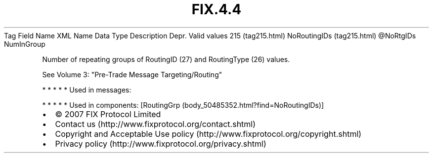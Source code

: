 .TH FIX.4.4 "" "" "Tag #215"
Tag
Field Name
XML Name
Data Type
Description
Depr.
Valid values
215 (tag215.html)
NoRoutingIDs (tag215.html)
\@NoRtgIDs
NumInGroup
.PP
Number of repeating groups of RoutingID (27) and RoutingType (26)
values.
.PP
See Volume 3: "Pre-Trade Message Targeting/Routing"
.PP
   *   *   *   *   *
Used in messages:
.PP
   *   *   *   *   *
Used in components:
[RoutingGrp (body_50485352.html?find=NoRoutingIDs)]

.PD 0
.P
.PD

.PP
.PP
.IP \[bu] 2
© 2007 FIX Protocol Limited
.IP \[bu] 2
Contact us (http://www.fixprotocol.org/contact.shtml)
.IP \[bu] 2
Copyright and Acceptable Use policy (http://www.fixprotocol.org/copyright.shtml)
.IP \[bu] 2
Privacy policy (http://www.fixprotocol.org/privacy.shtml)
